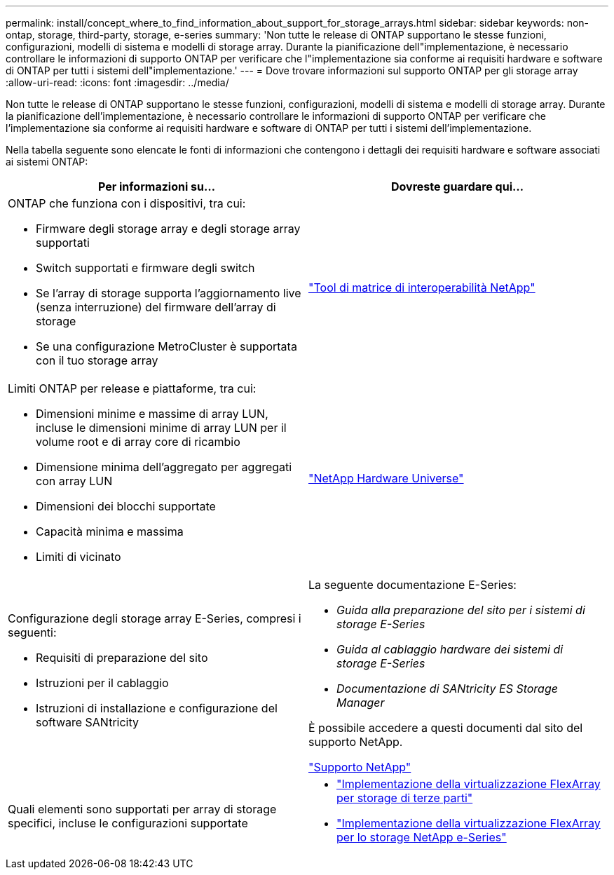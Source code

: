 ---
permalink: install/concept_where_to_find_information_about_support_for_storage_arrays.html 
sidebar: sidebar 
keywords: non-ontap, storage, third-party, storage, e-series 
summary: 'Non tutte le release di ONTAP supportano le stesse funzioni, configurazioni, modelli di sistema e modelli di storage array. Durante la pianificazione dell"implementazione, è necessario controllare le informazioni di supporto ONTAP per verificare che l"implementazione sia conforme ai requisiti hardware e software di ONTAP per tutti i sistemi dell"implementazione.' 
---
= Dove trovare informazioni sul supporto ONTAP per gli storage array
:allow-uri-read: 
:icons: font
:imagesdir: ../media/


[role="lead"]
Non tutte le release di ONTAP supportano le stesse funzioni, configurazioni, modelli di sistema e modelli di storage array. Durante la pianificazione dell'implementazione, è necessario controllare le informazioni di supporto ONTAP per verificare che l'implementazione sia conforme ai requisiti hardware e software di ONTAP per tutti i sistemi dell'implementazione.

Nella tabella seguente sono elencate le fonti di informazioni che contengono i dettagli dei requisiti hardware e software associati ai sistemi ONTAP:

|===
| Per informazioni su... | Dovreste guardare qui... 


 a| 
ONTAP che funziona con i dispositivi, tra cui:

* Firmware degli storage array e degli storage array supportati
* Switch supportati e firmware degli switch
* Se l'array di storage supporta l'aggiornamento live (senza interruzione) del firmware dell'array di storage
* Se una configurazione MetroCluster è supportata con il tuo storage array

 a| 
https://mysupport.netapp.com/matrix["Tool di matrice di interoperabilità NetApp"]



 a| 
Limiti ONTAP per release e piattaforme, tra cui:

* Dimensioni minime e massime di array LUN, incluse le dimensioni minime di array LUN per il volume root e di array core di ricambio
* Dimensione minima dell'aggregato per aggregati con array LUN
* Dimensioni dei blocchi supportate
* Capacità minima e massima
* Limiti di vicinato

 a| 
https://hwu.netapp.com["NetApp Hardware Universe"]



 a| 
Configurazione degli storage array E-Series, compresi i seguenti:

* Requisiti di preparazione del sito
* Istruzioni per il cablaggio
* Istruzioni di installazione e configurazione del software SANtricity

 a| 
La seguente documentazione E-Series:

* _Guida alla preparazione del sito per i sistemi di storage E-Series_
* _Guida al cablaggio hardware dei sistemi di storage E-Series_
* _Documentazione di SANtricity ES Storage Manager_


È possibile accedere a questi documenti dal sito del supporto NetApp.

https://mysupport.netapp.com/site/global/dashboard["Supporto NetApp"]



 a| 
Quali elementi sono supportati per array di storage specifici, incluse le configurazioni supportate
 a| 
* https://docs.netapp.com/us-en/ontap-flexarray/implement-third-party/index.html["Implementazione della virtualizzazione FlexArray per storage di terze parti"]
* https://docs.netapp.com/us-en/ontap-flexarray/implement-e-series/index.html["Implementazione della virtualizzazione FlexArray per lo storage NetApp e-Series"]


|===